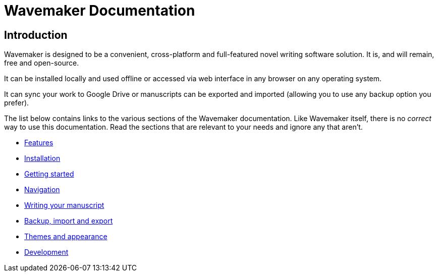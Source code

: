 = Wavemaker Documentation

== Introduction

Wavemaker is designed to be a convenient, cross-platform and full-featured novel writing software solution.
It is, and will remain, free and open-source.

It can be installed locally and used offline or accessed via web interface in any browser on any operating system.

It can sync your work to Google Drive or manuscripts can be exported and imported (allowing you to use any backup option you prefer).

The list below contains links to the various sections of the Wavemaker documentation.
Like Wavemaker itself, there is no _correct_ way to use this documentation.
Read the sections that are relevant to your needs and ignore any that aren't.

* xref:features.adoc[Features]
* xref:installation.adoc[Installation]
* xref:getting-started.adoc[Getting started]
* xref:navigation.adoc[Navigation]
* xref:writing-your-manuscript.adoc[Writing your manuscript]
* xref:backup-import-and-export.adoc[Backup, import and export]
* xref:themes-and-appearance.adoc[Themes and appearance]
* xref:development.adoc[Development]
